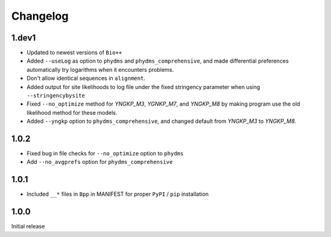 Changelog
===========

1.dev1
-----------
* Updated to newest versions of ``Bio++``

* Added ``--useLog`` as option to ``phydms`` and ``phydms_comprehensive``, and made differential preferences automatically try logarithms when it encounters problems.

* Don't allow identical sequences in ``alignment``.

* Added output for site likelihoods to log file under the fixed stringency parameter when using ``--stringencybysite``

* Fixed ``--no_optimize`` method for *YNGKP_M3*, *YGNKP_M7*, and *YNGKP_M8* by making program use the old likelihood method for these models.

* Added ``--yngkp`` option to ``phydms_comprehensive``, and changed default from *YNGKP_M3* to *YNGKP_M8*.

1.0.2
--------
* Fixed bug in file checks for ``--no_optimize`` option to ``phydms``

* Add ``--no_avgprefs`` option for ``phydms_comprehensive``

1.0.1
--------
* Included ``__*`` files in ``Bpp`` in MANIFEST for proper ``PyPI`` / ``pip`` installation

1.0.0
--------
Initial release

